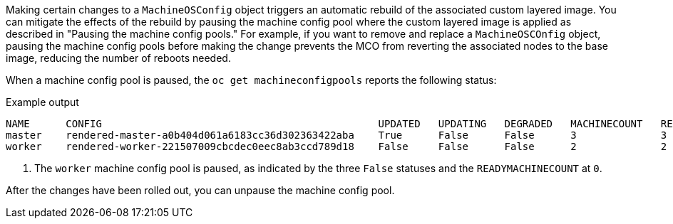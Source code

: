 // Text snippet included in the following modules:
//
// * modules/coreos-layering-configuring-on.adoc
// * modules/coreos-layering-configuring-on-modifying.adoc

:_mod-docs-content-type: SNIPPET

Making certain changes to a `MachineOSConfig` object triggers an automatic rebuild of the associated custom layered image. You can mitigate the effects of the rebuild by pausing the machine config pool where the custom layered image is applied as described in "Pausing the machine config pools." For example, if you want to remove and replace a `MachineOSCOnfig` object, pausing the machine config pools before making the change prevents the MCO from reverting the associated nodes to the base image, reducing the number of reboots needed.

When a machine config pool is paused, the `oc get machineconfigpools` reports the following status:

.Example output
[source,terminal]
----
NAME      CONFIG                                              UPDATED   UPDATING   DEGRADED   MACHINECOUNT   READYMACHINECOUNT   UPDATEDMACHINECOUNT   DEGRADEDMACHINECOUNT   AGE
master    rendered-master-a0b404d061a6183cc36d302363422aba    True      False      False      3              3                   3                     0                      4h14m
worker    rendered-worker-221507009cbcdec0eec8ab3ccd789d18    False     False      False      2              2                   2                     0                      4h14m <1>
----
<1> The `worker` machine config pool is paused, as indicated by the three `False` statuses and the `READYMACHINECOUNT` at `0`.

After the changes have been rolled out, you can unpause the machine config pool.
